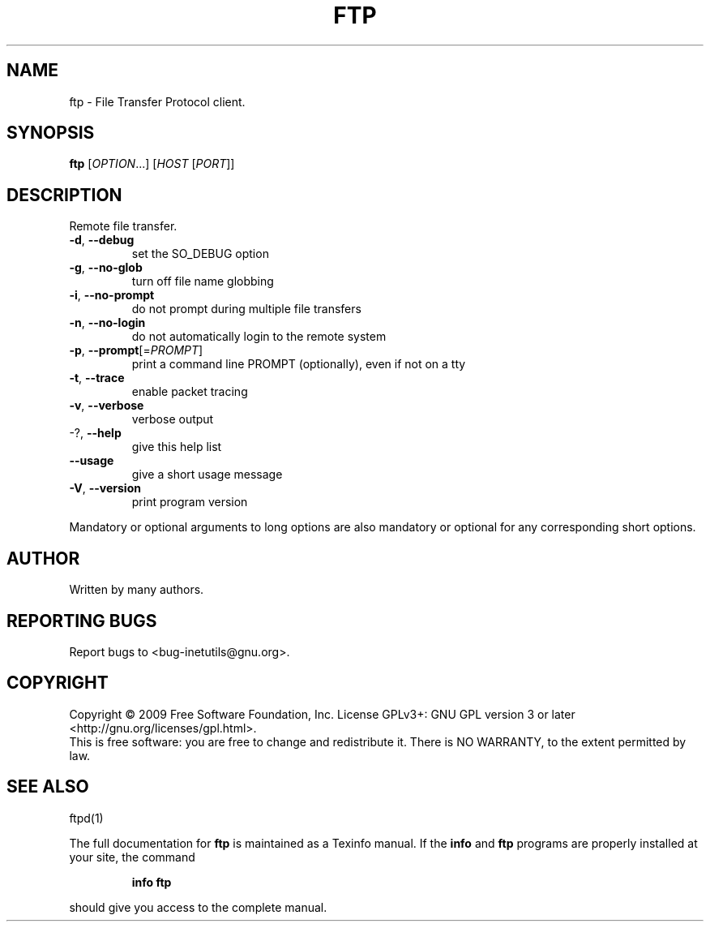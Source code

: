 .\" DO NOT MODIFY THIS FILE!  It was generated by help2man 1.36.
.TH FTP "1" "December 2009" "GNU inetutils 1.7" "User Commands"
.SH NAME
ftp \- File Transfer Protocol client.
.SH SYNOPSIS
.B ftp
[\fIOPTION\fR...] [\fIHOST \fR[\fIPORT\fR]]
.SH DESCRIPTION
Remote file transfer.
.TP
\fB\-d\fR, \fB\-\-debug\fR
set the SO_DEBUG option
.TP
\fB\-g\fR, \fB\-\-no\-glob\fR
turn off file name globbing
.TP
\fB\-i\fR, \fB\-\-no\-prompt\fR
do not prompt during multiple file transfers
.TP
\fB\-n\fR, \fB\-\-no\-login\fR
do not automatically login to the remote system
.TP
\fB\-p\fR, \fB\-\-prompt\fR[=\fIPROMPT\fR]
print a command line PROMPT (optionally), even if
not on a tty
.TP
\fB\-t\fR, \fB\-\-trace\fR
enable packet tracing
.TP
\fB\-v\fR, \fB\-\-verbose\fR
verbose output
.TP
\-?, \fB\-\-help\fR
give this help list
.TP
\fB\-\-usage\fR
give a short usage message
.TP
\fB\-V\fR, \fB\-\-version\fR
print program version
.PP
Mandatory or optional arguments to long options are also mandatory or optional
for any corresponding short options.
.SH AUTHOR
Written by many authors.
.SH "REPORTING BUGS"
Report bugs to <bug\-inetutils@gnu.org>.
.SH COPYRIGHT
Copyright \(co 2009 Free Software Foundation, Inc.
License GPLv3+: GNU GPL version 3 or later <http://gnu.org/licenses/gpl.html>.
.br
This is free software: you are free to change and redistribute it.
There is NO WARRANTY, to the extent permitted by law.
.SH "SEE ALSO"
ftpd(1)
.PP
The full documentation for
.B ftp
is maintained as a Texinfo manual.  If the
.B info
and
.B ftp
programs are properly installed at your site, the command
.IP
.B info ftp
.PP
should give you access to the complete manual.
